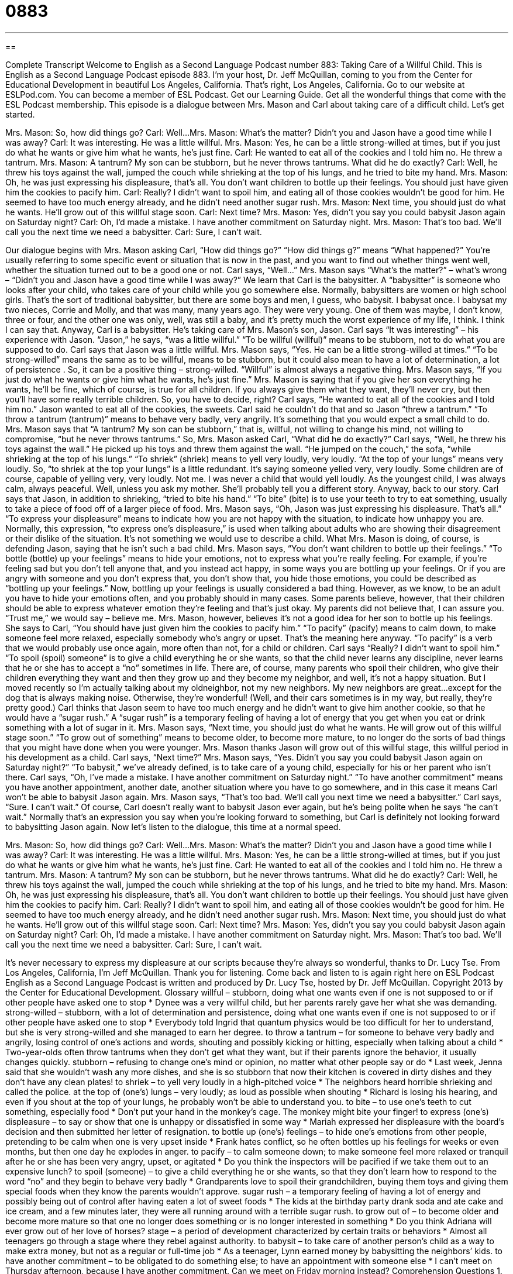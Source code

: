 = 0883
:toc: left
:toclevels: 3
:sectnums:
:stylesheet: ../../../myAdocCss.css

'''

== 

Complete Transcript
Welcome to English as a Second Language Podcast number 883: Taking Care of a Willful Child.
This is English as a Second Language Podcast episode 883. I'm your host, Dr. Jeff McQuillan, coming to you from the Center for Educational Development in beautiful Los Angeles, California. That's right, Los Angeles, California.
Go to our website at ESLPod.com. You can become a member of ESL Podcast. Get our Learning Guide. Get all the wonderful things that come with the ESL Podcast membership.
This episode is a dialogue between Mrs. Mason and Carl about taking care of a difficult child. Let’s get started.
[start of dialog]
Mrs. Mason: So, how did things go?
Carl: Well...
Mrs. Mason: What’s the matter? Didn’t you and Jason have a good time while I was away?
Carl: It was interesting. He was a little willful.
Mrs. Mason: Yes, he can be a little strong-willed at times, but if you just do what he wants or give him what he wants, he’s just fine.
Carl: He wanted to eat all of the cookies and I told him no. He threw a tantrum.
Mrs. Mason: A tantrum? My son can be stubborn, but he never throws tantrums. What did he do exactly?
Carl: Well, he threw his toys against the wall, jumped the couch while shrieking at the top of his lungs, and he tried to bite my hand.
Mrs. Mason: Oh, he was just expressing his displeasure, that’s all. You don’t want children to bottle up their feelings. You should just have given him the cookies to pacify him.
Carl: Really? I didn’t want to spoil him, and eating all of those cookies wouldn’t be good for him. He seemed to have too much energy already, and he didn’t need another sugar rush.
Mrs. Mason: Next time, you should just do what he wants. He’ll grow out of this willful stage soon.
Carl: Next time?
Mrs. Mason: Yes, didn’t you say you could babysit Jason again on Saturday night?
Carl: Oh, I’d made a mistake. I have another commitment on Saturday night.
Mrs. Mason: That’s too bad. We’ll call you the next time we need a babysitter.
Carl: Sure, I can’t wait.
[end of dialog]
Our dialogue begins with Mrs. Mason asking Carl, “How did things go?” “How did things g?” means “What happened?” You're usually referring to some specific event or situation that is now in the past, and you want to find out whether things went well, whether the situation turned out to be a good one or not.
Carl says, “Well…” Mrs. Mason says “What's the matter?” – what's wrong – “Didn't you and Jason have a good time while I was away?” We learn that Carl is the babysitter. A “babysitter” is someone who looks after your child, who takes care of your child while you go somewhere else. Normally, babysitters are women or high school girls. That's the sort of traditional babysitter, but there are some boys and men, I guess, who babysit.
I babysat once. I babysat my two nieces, Corrie and Molly, and that was many, many years ago. They were very young. One of them was maybe, I don't know, three or four, and the other one was only, well, was still a baby, and it’s pretty much the worst experience of my life, I think. I think I can say that.
Anyway, Carl is a babysitter. He's taking care of Mrs. Mason’s son, Jason. Carl says “It was interesting” – his experience with Jason. “Jason,” he says, “was a little willful.” “To be willful (willful)” means to be stubborn, not to do what you are supposed to do. Carl says that Jason was a little willful. Mrs. Mason says, “Yes. He can be a little strong-willed at times.” “To be strong-willed” means the same as to be willful, means to be stubborn, but it could also mean to have a lot of determination, a lot of persistence . So, it can be a positive thing – strong-willed. “Willful” is almost always a negative thing.
Mrs. Mason says, “If you just do what he wants or give him what he wants, he's just fine.” Mrs. Mason is saying that if you give her son everything he wants, he'll be fine, which of course, is true for all children. If you always give them what they want, they’ll never cry, but then you'll have some really terrible children. So, you have to decide, right?
Carl says, “He wanted to eat all of the cookies and I told him no.” Jason wanted to eat all of the cookies, the sweets. Carl said he couldn't do that and so Jason “threw a tantrum.” “To throw a tantrum (tantrum)” means to behave very badly, very angrily. It's something that you would expect a small child to do. Mrs. Mason says that “A tantrum? My son can be stubborn,” that is, willful, not willing to change his mind, not willing to compromise, “but he never throws tantrums.”
So, Mrs. Mason asked Carl, “What did he do exactly?” Carl says, “Well, he threw his toys against the wall.” He picked up his toys and threw them against the wall. “He jumped on the couch,” the sofa, “while shrieking at the top of his lungs.” “To shriek” (shriek) means to yell very loudly, very loudly. “At the top of your lungs” means very loudly. So, “to shriek at the top your lungs” is a little redundant. It’s saying someone yelled very, very loudly. Some children are of course, capable of yelling very, very loudly. Not me. I was never a child that would yell loudly. As the youngest child, I was always calm, always peaceful. Well, unless you ask my mother. She'll probably tell you a different story. Anyway, back to our story.
Carl says that Jason, in addition to shrieking, “tried to bite his hand.” “To bite” (bite) is to use your teeth to try to eat something, usually to take a piece of food off of a larger piece of food. Mrs. Mason says, “Oh, Jason was just expressing his displeasure. That's all.” “To express your displeasure” means to indicate how you are not happy with the situation, to indicate how unhappy you are. Normally, this expression, “to express one's displeasure,” is used when talking about adults who are showing their disagreement or their dislike of the situation. It's not something we would use to describe a child.
What Mrs. Mason is doing, of course, is defending Jason, saying that he isn’t such a bad child. Mrs. Mason says, “You don't want children to bottle up their feelings.” “To bottle (bottle) up your feelings” means to hide your emotions, not to express what you’re really feeling.
For example, if you’re feeling sad but you don't tell anyone that, and you instead act happy, in some ways you are bottling up your feelings. Or if you are angry with someone and you don't express that, you don't show that, you hide those emotions, you could be described as “bottling up your feelings.”
Now, bottling up your feelings is usually considered a bad thing. However, as we know, to be an adult you have to hide your emotions often, and you probably should in many cases. Some parents believe, however, that their children should be able to express whatever emotion they’re feeling and that's just okay. My parents did not believe that, I can assure you. “Trust me,” we would say – believe me.
Mrs. Mason, however, believes it's not a good idea for her son to bottle up his feelings. She says to Carl, “You should have just given him the cookies to pacify him.” “To pacify” (pacify) means to calm down, to make someone feel more relaxed, especially somebody who's angry or upset. That's the meaning here anyway. “To pacify” is a verb that we would probably use once again, more often than not, for a child or children.
Carl says “Really? I didn't want to spoil him.” “To spoil (spoil) someone” is to give a child everything he or she wants, so that the child never learns any discipline, never learns that he or she has to accept a “no” sometimes in life. There are, of course, many parents who spoil their children, who give their children everything they want and then they grow up and they become my neighbor, and well, it's not a happy situation. But I moved recently so I'm actually talking about my oldneighbor, not my new neighbors. My new neighbors are great…except for the dog that is always making noise. Otherwise, they're wonderful! (Well, and their cars sometimes is in my way, but really, they're pretty good.)
Carl thinks that Jason seem to have too much energy and he didn't want to give him another cookie, so that he would have a “sugar rush.” A “sugar rush” is a temporary feeling of having a lot of energy that you get when you eat or drink something with a lot of sugar in it.
Mrs. Mason says, “Next time, you should just do what he wants. He will grow out of this willful stage soon.” “To grow out of something” means to become older, to become more mature, to no longer do the sorts of bad things that you might have done when you were younger. Mrs. Mason thanks Jason will grow out of this willful stage, this willful period in his development as a child.
Carl says, “Next time?” Mrs. Mason says, “Yes. Didn't you say you could babysit Jason again on Saturday night?” “To babysit,” we've already defined, is to take care of a young child, especially for his or her parent who isn't there. Carl says, “Oh, I've made a mistake. I have another commitment on Saturday night.”
“To have another commitment” means you have another appointment, another date, another situation where you have to go somewhere, and in this case it means Carl won't be able to babysit Jason again. Mrs. Mason says, “That's too bad. We’ll call you next time we need a babysitter.” Carl says, “Sure. I can't wait.” Of course, Carl doesn't really want to babysit Jason ever again, but he's being polite when he says “he can't wait.” Normally that's an expression you say when you're looking forward to something, but Carl is definitely not looking forward to babysitting Jason again.
Now let’s listen to the dialogue, this time at a normal speed.
[start of dialog]
Mrs. Mason: So, how did things go?
Carl: Well...
Mrs. Mason: What’s the matter? Didn’t you and Jason have a good time while I was away?
Carl: It was interesting. He was a little willful.
Mrs. Mason: Yes, he can be a little strong-willed at times, but if you just do what he wants or give him what he wants, he’s just fine.
Carl: He wanted to eat all of the cookies and I told him no. He threw a tantrum.
Mrs. Mason: A tantrum? My son can be stubborn, but he never throws tantrums. What did he do exactly?
Carl: Well, he threw his toys against the wall, jumped the couch while shrieking at the top of his lungs, and he tried to bite my hand.
Mrs. Mason: Oh, he was just expressing his displeasure, that’s all. You don’t want children to bottle up their feelings. You should just have given him the cookies to pacify him.
Carl: Really? I didn’t want to spoil him, and eating all of those cookies wouldn’t be good for him. He seemed to have too much energy already, and he didn’t need another sugar rush.
Mrs. Mason: Next time, you should just do what he wants. He’ll grow out of this willful stage soon.
Carl: Next time?
Mrs. Mason: Yes, didn’t you say you could babysit Jason again on Saturday night?
Carl: Oh, I’d made a mistake. I have another commitment on Saturday night.
Mrs. Mason: That’s too bad. We’ll call you the next time we need a babysitter.
Carl: Sure, I can’t wait.
[end of dialog]
It's never necessary to express my displeasure at our scripts because they're always so wonderful, thanks to Dr. Lucy Tse.
From Los Angeles, California, I'm Jeff McQuillan. Thank you for listening. Come back and listen to is again right here on ESL Podcast
English as a Second Language Podcast is written and produced by Dr. Lucy Tse, hosted by Dr. Jeff McQuillan. Copyright 2013 by the Center for Educational Development.
Glossary
willful – stubborn, doing what one wants even if one is not supposed to or if other people have asked one to stop
* Dynee was a very willful child, but her parents rarely gave her what she was demanding.
strong-willed – stubborn, with a lot of determination and persistence, doing what one wants even if one is not supposed to or if other people have asked one to stop
* Everybody told Ingrid that quantum physics would be too difficult for her to understand, but she is very strong-willed and she managed to earn her degree.
to throw a tantrum – for someone to behave very badly and angrily, losing control of one’s actions and words, shouting and possibly kicking or hitting, especially when talking about a child
* Two-year-olds often throw tantrums when they don’t get what they want, but if their parents ignore the behavior, it usually changes quickly.
stubborn – refusing to change one’s mind or opinion, no matter what other people say or do
* Last week, Jenna said that she wouldn’t wash any more dishes, and she is so stubborn that now their kitchen is covered in dirty dishes and they don’t have any clean plates!
to shriek – to yell very loudly in a high-pitched voice
* The neighbors heard horrible shrieking and called the police.
at the top of (one’s) lungs – very loudly; as loud as possible when shouting
* Richard is losing his hearing, and even if you shout at the top of your lungs, he probably won’t be able to understand you.
to bite – to use one’s teeth to cut something, especially food
* Don’t put your hand in the monkey’s cage. The monkey might bite your finger!
to express (one’s) displeasure – to say or show that one is unhappy or dissatisfied in some way
* Mariah expressed her displeasure with the board’s decision and then submitted her letter of resignation.
to bottle up (one’s) feelings – to hide one’s emotions from other people, pretending to be calm when one is very upset inside
* Frank hates conflict, so he often bottles up his feelings for weeks or even months, but then one day he explodes in anger.
to pacify – to calm someone down; to make someone feel more relaxed or tranquil after he or she has been very angry, upset, or agitated
* Do you think the inspectors will be pacified if we take them out to an expensive lunch?
to spoil (someone) – to give a child everything he or she wants, so that they don’t learn how to respond to the word “no” and they begin to behave very badly
* Grandparents love to spoil their grandchildren, buying them toys and giving them special foods when they know the parents wouldn’t approve.
sugar rush – a temporary feeling of having a lot of energy and possibly being out of control after having eaten a lot of sweet foods
* The kids at the birthday party drank soda and ate cake and ice cream, and a few minutes later, they were all running around with a terrible sugar rush.
to grow out of – to become older and become more mature so that one no longer does something or is no longer interested in something
* Do you think Adriana will ever grow out of her love of horses?
stage – a period of development characterized by certain traits or behaviors
* Almost all teenagers go through a stage where they rebel against authority.
to babysit – to take care of another person’s child as a way to make extra money, but not as a regular or full-time job
* As a teenager, Lynn earned money by babysitting the neighbors’ kids.
to have another commitment – to be obligated to do something else; to have an appointment with someone else
* I can’t meet on Thursday afternoon, because I have another commitment. Can we meet on Friday morning instead?
Comprehension Questions
1. Which of these things could have injured Carl?
a) Jason threw a tantrum.
b) Jason shrieked at the top of his lungs.
c) Jason tried to bite his hand.
2. Why does Mrs. Mason think Carl should have given Jason the cookies?
a) Because Jason was very hungry.
b) Because the cookies would have calmed Jason down.
c) Because Jason asked very nicely.
Answers at bottom.
What Else Does It Mean?
to bite
The verb “to bite,” in this podcast, means to use one’s teeth to cut something, especially food: “Yoko broke her tooth when she accidentally bit a small rock in her food.” The verb “to bite (something) off” means to cut something so that it separates from the other part: “Sheila didn’t have scissors, so she used her teeth to bit off the tag on her new sweater.” The phrase “to bite off more than (one) can chew” means to try to do more than one can and to become overwhelmed: “Walter thought the project would be easy, but he has clearly bit off more than he can chew.” Finally, the phrase “to bite the dust” means to fail: “The last campaign bit the dust, but we’re hoping to do better this time.”
stage
In this podcast, the word “stage” means a period of development characterized by certain traits or behaviors: “It was really difficult to watch Uncle Kenny go through the later stages of Alzheimer’s disease.” When talking about the theater, the “stage” is the raised area where actors or musicians perform for an audience: “Vicky has a beautiful singing voice, but she is scared of performing on stage.” The phrase “to set the stage for (something)” means to make preparations or get something ready: “This acquisition sets the stage for us to become the market leader.” Finally, the phrase “to take center stage” means for something to become very important, so that everyone pays attention to it: “After the school shooting, the debate over gun control took center stage.”
Culture Note
The Baby-Sitters Club Novel Series
Many “pre-teen” (not yet teenagers; 9-12 years old) American girls enjoy reading a series of novels called The Baby-Sitters Club. The books are about a small group of “middle school” (junior high) students who have a small business where they provide babysitting services to the parents of young children in their town. Most of the stories are about the club members’ babysitting experiences, their personal lives, and what happens during their club meetings. In the original books, there are only four members of the club, but the membership “expands” (grows) to 10 in later novels.
Ann Martin wrote the first 35 novels and some later novels in the series. Many, many others have been “ghostwritten” (written without giving credit or acknowledgement to the actual author). There are 132 novels in the regular series, and many other “spin-offs” (related books or other types of entertainment). For example, there are some books that present more information about the club members’ personal lives outside of the club. Other books focus on the club members’ younger “siblings” (brothers and sisters) or the other students whom the club members go to school with. The publisher, Scholastic, sold 170 million copies of the novels between 1986 and 2000, and a “prequel” (a story that shows what happens before the first book in a series) was written for the series in 2010. The novel series was made into a 13-episode TV series in 1990 and a movie in 1995.
The books seem to “strike a chord with” (relate emotionally to) many young girls, not only because it is about babysitting, but also because it covers many topics that are important to them, such as friendships, boys, fashion, and family.
Comprehension Answers
1 - c
2 - b